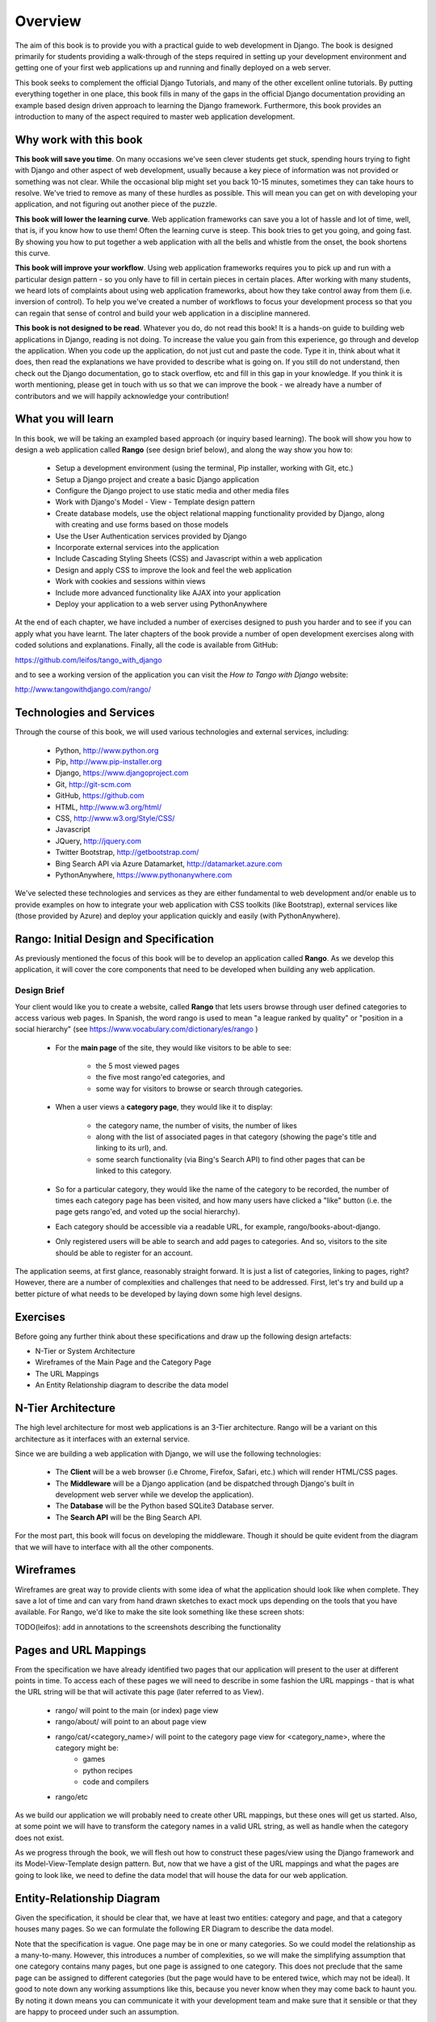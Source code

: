 .. _overview-label:

Overview
========

The aim of this book is to provide you with a practical guide to web development in Django. The book is designed primarily for students providing a walk-through of the steps required in setting up your development environment and getting one of your first web applications up and running and finally deployed on a web server.

This book seeks to complement the official Django Tutorials, and many of the other excellent online tutorials. By putting everything together in one place, this book fills in many of the gaps in the official Django documentation providing an example based design driven approach to learning the Django framework. Furthermore, this book provides an introduction to many of the aspect required to master web application development. 


Why work with this book
-----------------------
**This book will save you time**. On many occasions we've seen clever students get stuck, spending hours trying to fight with Django and other aspect of web development, usually because a key piece of information was not provided or something was not clear. While the occasional blip might set you back 10-15 minutes, sometimes they can take hours to resolve. We've tried to remove as many of these hurdles as possible. This will mean you can get on with developing your application, and not figuring out another piece of the puzzle. 

**This book will lower the learning curve**. Web application frameworks can save you a lot of hassle and lot of time, well, that is, if you know how to use them! Often the learning curve is steep. This book tries to get you going, and going fast. By showing you how to put together a web application with all the bells and whistle from the onset, the book shortens this curve. 

**This book will improve your workflow**. Using web application frameworks requires you to pick up and run with a particular design pattern - so you only have to fill in certain pieces in certain places. After working with many students, we heard lots of complaints about using web application frameworks, about how they take control away from them (i.e. inversion of control).  To help you we've created a number of workflows to focus your development process so that you can regain that sense of control and build your web application in a discipline mannered.

**This book is not designed to be read**. Whatever you do, do not read this book! It is a hands-on guide to building web applications in Django, reading is not doing. To increase the value you gain from this experience, go through and develop the application. When you code up the application, do not just cut and paste the code. Type it in, think about what it does, then read the explanations we have provided to describe what is going on. If you still do not understand, then check out the Django documentation, go to stack overflow, etc and fill in this gap in your knowledge. If you think it is worth mentioning, please get in touch with us so that we can improve the book - we already have a number of contributors and we will happily acknowledge your contribution!


What you will learn
-------------------
In this book, we will be taking an exampled based approach (or inquiry based learning). The book will show you how to design a web application called **Rango** (see design brief below), and along the way show you how to:

	* Setup a development environment (using the terminal, Pip installer, working with Git, etc.)
	* Setup a Django project and create a basic Django application
	* Configure the Django project to use static media and other media files
	* Work with Django's Model - View - Template design pattern	
	* Create database models, use the object relational mapping functionality provided by Django, along with creating and use forms based on those models
	* Use the User Authentication services provided by Django
	* Incorporate external services into the application 
	* Include Cascading Styling Sheets (CSS) and Javascript within a web application
	* Design and apply CSS to improve the look and feel the web application
	* Work with cookies and sessions within views
	* Include more advanced functionality like AJAX into your application
	* Deploy your application to a web server using PythonAnywhere

At the end of each chapter, we have included a number of exercises designed to push you harder and to see if you can apply what you have learnt. The later chapters of the book provide a number of open development exercises along with coded solutions and explanations. Finally, all the code is available from GitHub:

https://github.com/leifos/tango_with_django

and to see a working version of the application you can visit the *How to Tango with Django* website:

http://www.tangowithdjango.com/rango/


Technologies and Services
-------------------------

Through the course of this book, we will used various technologies and external services, including:

	* Python, http://www.python.org
	* Pip, http://www.pip-installer.org
	* Django, https://www.djangoproject.com
	* Git, http://git-scm.com 
	* GitHub, https://github.com
	* HTML, http://www.w3.org/html/
	* CSS, http://www.w3.org/Style/CSS/
	* Javascript
	* JQuery, http://jquery.com
	* Twitter Bootstrap, http://getbootstrap.com/
	* Bing Search API via Azure Datamarket, http://datamarket.azure.com
	* PythonAnywhere, https://www.pythonanywhere.com

We've selected these technologies and services as they are either fundamental to web development and/or enable us to provide examples on how to integrate your web application with CSS toolkits (like Bootstrap), external services like (those provided by Azure) and deploy your application quickly and easily (with PythonAnywhere).


Rango: Initial Design and Specification
---------------------------------------

As previously mentioned the focus of this book will be to develop an application called **Rango**. As we develop this application, it will cover the core components that need to be developed when building any web application.

Design Brief
............
Your client would like you to create a website, called **Rango** that lets users browse through user defined categories to access various web pages. In Spanish, the word rango is used to mean "a league ranked by quality" or "position in a social hierarchy" (see https://www.vocabulary.com/dictionary/es/rango )

	* For the **main page** of the site, they would like visitors to be able to see:

	 	* the 5 most viewed pages
		* the five most rango'ed categories, and
		* some way for visitors to browse or search through categories.

	* When a user views a **category page**, they would like it to display:

		* the category name, the number of visits, the number of likes
		* along with the list of associated pages in that category (showing the page's title and linking to its url), and.
		* some search functionality (via Bing's Search API) to find other pages that can be linked to this category.
		
	* So for a particular category, they would like the name of the category to be recorded, the number of times each category page has been visited, and how many users have clicked a "like" button (i.e. the page gets rango'ed, and voted up the social hierarchy).
	
	* Each category should be accessible via a readable URL, for example, rango/books-about-django.
		
	* Only registered users will be able to search and add pages to categories. And so, visitors to the site should be able to register for an account.
	

The application seems, at first glance, reasonably straight forward. It is just a list of categories, linking to pages, right? However, there are a number of complexities and challenges that need to be addressed. First, let's try and build up a better picture of what needs to be developed by laying down some high level designs.

Exercises
---------
Before going any further think about these specifications and draw up the following design artefacts:

* N-Tier or System Architecture
* Wireframes of the Main Page and the Category Page
* The URL Mappings
* An Entity Relationship diagram to describe the data model


N-Tier Architecture
-------------------
The high level architecture for most web applications is an 3-Tier architecture. Rango will be a variant on this architecture as it interfaces with an external service.

.. image:: ../images/rango-ntier-architecture.png


Since we are building a web application with Django, we will use the following technologies:

	* The **Client** will be a web browser (i.e Chrome, Firefox, Safari, etc.) which will render HTML/CSS pages.
	* The **Middleware** will be a Django application (and be dispatched through Django's built in development web server while we develop the application).
	* The **Database** will be the Python based SQLite3 Database server.
	* The **Search API** will be the Bing Search API.

For the most part, this book will focus on developing the middleware. Though it should be quite evident from the diagram that we will have to interface with all the other components.

Wireframes
----------
Wireframes are great way to provide clients with some idea of what the application should look like when complete. They save a lot of time and can vary from hand drawn sketches to exact mock ups depending on the tools that you have available. For Rango, we'd like to make the site look something like these screen shots:

.. image:: ../images/wireframe_default.pdf

.. image:: ../images/wireframe_cat.pdf

TODO(leifos): add in annotations to the screenshots describing the functionality


Pages and URL Mappings
----------------------
From the specification we have already identified two pages that our application will present to the user at different points in time. To access each of these pages we will need to describe in some fashion the URL mappings - that is what the URL string will be that will activate this page (later referred to as View).

	* rango/ will point to the main (or index) page view
	* rango/about/ will point to an about page view
	* rango/cat/<category_name>/ will point to the category page view for <category_name>, where the category might be:
		* games 
		* python recipes
		* code and compilers
	* rango/etc 
	
As we build our application we will probably need to create other URL mappings, but these ones will get us started. Also, at some point we will have to transform the category names in a valid URL string, as well as handle when the category does not exist. 

As we progress through the book, we will flesh out how to construct these pages/view using the Django framework and its Model-View-Template design pattern. But, now that we have a gist of the URL mappings and what the pages are going to look like, we need to define the data model that will house the data for our web application. 

Entity-Relationship Diagram
---------------------------
Given the specification, it should be clear that, we have at least two entities: category and page, and that a category houses many pages. So we can formulate the following ER Diagram to describe the data model. 

.. image:: ../images/rango-erd.png

Note that the specification is vague. One page may be in one or many categories. So we could model the relationship as a many-to-many. However, this introduces a number of complexities, so we will make the simplifying assumption that one category contains many pages, but one page is assigned to one category. This does not preclude that the same page can be assigned to different categories (but the page would have to be entered twice, which may not be ideal). It good to note down any working assumptions like this, because you never know when they may come back to haunt you. By noting it down means you can communicate it with your development team and make sure that it sensible or that they are happy to proceed under such an assumption.

The resulting tables are shown below, where *Str* denotes a string or char field, *Int* denotes an integer field, *URL* denotes a URL field and FK denotes a Foreign Key.

**Category**

+------------+------+
| Field      | Type |
+============+======+
| name       | Str  |
+------------+------+
| views      | Int  |
+------------+------+
| likes      | Int  |
+------------+------+


**Page**

+------------+------+
| Field      | Type |
+============+======+
| category   | FK   |
+------------+------+
| title      | Str  |
+------------+------+
| url        | URL  |
+------------+------+
| views      | int  |
+------------+------+

We will also have a User table - which we have not shown here, but shall introduce later in the book. In the following chapters will we see how to instantiate these data models in Django and how to use Django's Object Relational Mapping to connect to the database. 

Summary
-------

These high level design and specifications will serve as a useful reference point when building our web application. While we will be focusing on using specific technologies these steps are common to most database driven web sites, so it is good idea to become familiar with and comfortable producing such specifications and designs.

If you already have Python 2.7.5 and Django 1.5.4 installed, you have a good working knowledge of the command line, configured your paths, then you can skip straight to the :ref:`Django Basics <django-basics>` chapter, otherwise, continue going through the setup stages.

Working with the Official Django Tutorials
..........................................

In the table below we suggest undertaking the Tutorials as part of the exercises associated with the chapters below in order to re-enforce your understanding of the framework and to build up your skills.

+--------------------+--------------------------+
| Tango With Django  | Official Django Tutorial |
+====================+==========================+
| Chapter 3          | Part 1 - Models          |
+--------------------+--------------------------+
| Chapter 5          | Part 2 - Admin           |
+--------------------+--------------------------+
| Chapter 6          | Part 3 - URLS and Views  |
+--------------------+--------------------------+
| Chapter 7          | Part 4 - Templates       |
+--------------------+--------------------------+
| Chapter 18         | Part 5 - Testing         |
+--------------------+--------------------------+
| Chapter 11         | Part 6 - CSS             |
+--------------------+--------------------------+





